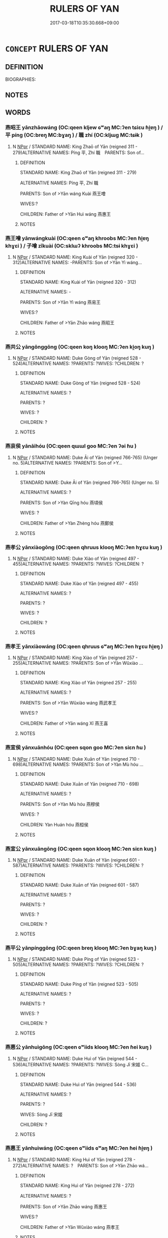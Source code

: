 # -*- mode: mandoku-tls-view -*-
#+TITLE: RULERS OF YAN
#+DATE: 2017-03-18T10:35:30.668+09:00        
#+STARTUP: content
* =CONCEPT= RULERS OF YAN
:PROPERTIES:
:CUSTOM_ID: uuid-6a422b44-1faa-4604-84c1-b087b1f179ee
:TR_ZH: 燕君主
:END:
** DEFINITION

BIOGRAPHIES:

** NOTES

** WORDS
   :PROPERTIES:
   :VISIBILITY: children
   :END:
*** 燕昭王 yānzhāowáng (OC:qeen kljew ɢʷaŋ MC:ʔen tɕiɛu ɦi̯ɐŋ ) / 平 píng (OC:breŋ MC:bɣaŋ ) / 職 zhí (OC:kljɯɡ MC:tɕɨk )
:PROPERTIES:
:CUSTOM_ID: uuid-41143df6-f79f-44b2-9fa8-3b9a97755817
:Char+: 燕(86,12/16) 昭(72,5/9) 王(96,0/4) 
:Char+: 平(51,2/5) 
:Char+: 職(128,12/18) 
:GY_IDS+: uuid-469a7f78-1e03-4675-bb6f-535f87df6708 uuid-937e8007-3145-4313-ad75-4db46454a72a uuid-3b611bc0-1264-4fb0-b354-69ff386f2094
:PY+: yān zhāo wáng   
:OC+: qeen kljew ɢʷaŋ   
:MC+: ʔen tɕiɛu ɦi̯ɐŋ   
:GY_IDS+: uuid-c9cae2f5-ed2c-4c67-afd6-bbdcacee076f
:PY+: píng     
:OC+: breŋ     
:MC+: bɣaŋ     
:GY_IDS+: uuid-4aed5dd0-d8d5-44af-a56a-da64b1ee1642
:PY+: zhí     
:OC+: kljɯɡ     
:MC+: tɕɨk     
:END: 
**** N [[tls:syn-func::#uuid-c43c0bab-2810-42a4-a6be-e4641d9b6632][NPpr]] / STANDARD NAME: King Zhaō of Yān (reigned 311 - 279)ALTERNATIVE NAMES: Píng 平, Zhí 職　PARENTS: Son of...
:PROPERTIES:
:CUSTOM_ID: uuid-95f7ca0f-6010-4b4f-9767-89c7c8bd68ae
:END:
****** DEFINITION

STANDARD NAME: King Zhaō of Yān (reigned 311 - 279)

ALTERNATIVE NAMES: Píng 平, Zhí 職　

PARENTS: Son of >Yān wáng Kuài 燕王噲 

WIVES:?

CHILDREN: Father of >Yān Huì wáng 燕惠王

****** NOTES

*** 燕王噲 yānwángkuài (OC:qeen ɢʷaŋ khroobs MC:ʔen ɦi̯ɐŋ khɣɛi ) / 子噲 zǐkuài (OC:sklɯʔ khroobs MC:tsɨ khɣɛi )
:PROPERTIES:
:CUSTOM_ID: uuid-41b893a2-2470-47ce-8783-e9b8a483ee8f
:Char+: 燕(86,12/16) 王(96,0/4) 噲(30,13/16) 
:Char+: 子(39,0/3) 噲(30,13/16) 
:GY_IDS+: uuid-469a7f78-1e03-4675-bb6f-535f87df6708 uuid-3b611bc0-1264-4fb0-b354-69ff386f2094 uuid-f7a1c88f-4e2d-4fae-b10c-b5500cdd71c1
:PY+: yān wáng kuài   
:OC+: qeen ɢʷaŋ khroobs   
:MC+: ʔen ɦi̯ɐŋ khɣɛi   
:GY_IDS+: uuid-07663ff4-7717-4a8f-a2d7-0c53aea2ca19 uuid-f7a1c88f-4e2d-4fae-b10c-b5500cdd71c1
:PY+: zǐ kuài    
:OC+: sklɯʔ khroobs    
:MC+: tsɨ khɣɛi    
:END: 
**** N [[tls:syn-func::#uuid-c43c0bab-2810-42a4-a6be-e4641d9b6632][NPpr]] / STANDARD NAME: King Kuài of Yān (reigned 320 - 312)ALTERNATIVE NAMES: -PARENTS: Son of >Yān Yì wáng...
:PROPERTIES:
:CUSTOM_ID: uuid-23ecc440-82fd-4418-b10b-8fee649f19dd
:END:
****** DEFINITION

STANDARD NAME: King Kuài of Yān (reigned 320 - 312)

ALTERNATIVE NAMES: -

PARENTS: Son of >Yān Yì wáng 燕易王 

WIVES:?

CHILDREN: Father of >Yān Zhāo wáng 燕昭王

****** NOTES

*** 燕共公 yāngōnggōng (OC:qeen koŋ klooŋ MC:ʔen ki̯oŋ kuŋ )
:PROPERTIES:
:CUSTOM_ID: uuid-0bc1f590-d8c2-47d3-8a7f-1dd04010617a
:Char+: 燕(86,12/16) 共(12,4/6) 公(12,2/4) 
:GY_IDS+: uuid-469a7f78-1e03-4675-bb6f-535f87df6708 uuid-df0ef17d-04e9-4382-87d5-e6a239d1682b uuid-70c383f8-2df7-4ea7-b7de-c35874bb4e03
:PY+: yān gōng gōng   
:OC+: qeen koŋ klooŋ   
:MC+: ʔen ki̯oŋ kuŋ   
:END: 
**** N [[tls:syn-func::#uuid-c43c0bab-2810-42a4-a6be-e4641d9b6632][NPpr]] / STANDARD NAME: Duke Gòng of Yān (reigned 528 - 524)ALTERNATIVE NAMES: ?PARENTS: ?WIVES: ?CHILDREN: ?
:PROPERTIES:
:CUSTOM_ID: uuid-ba35ad31-09f4-414c-86cf-a9288b95b65f
:END:
****** DEFINITION

STANDARD NAME: Duke Gòng of Yān (reigned 528 - 524)

ALTERNATIVE NAMES: ?

PARENTS: ?

WIVES: ?

CHILDREN: ?

****** NOTES

*** 燕哀侯 yānāihóu (OC:qeen qɯɯl ɡoo MC:ʔen ʔəi ɦu )
:PROPERTIES:
:CUSTOM_ID: uuid-32b546ae-0d7b-4691-a907-7762c06b4365
:Char+: 燕(86,12/16) 哀(30,6/9) 侯(9,7/9) 
:GY_IDS+: uuid-469a7f78-1e03-4675-bb6f-535f87df6708 uuid-1723183a-aea9-4aa2-9834-256911344dea uuid-e07fe193-03e5-4249-9fa8-ce8fd1221890
:PY+: yān āi hóu   
:OC+: qeen qɯɯl ɡoo   
:MC+: ʔen ʔəi ɦu   
:END: 
**** N [[tls:syn-func::#uuid-c43c0bab-2810-42a4-a6be-e4641d9b6632][NPpr]] / STANDARD NAME: Duke Āi of Yān (reigned 766-765) (Unger no. 5)ALTERNATIVE NAMES: ?PARENTS: Son of >Y...
:PROPERTIES:
:CUSTOM_ID: uuid-61049dda-58a0-4c47-864f-745910c4dd09
:END:
****** DEFINITION

STANDARD NAME: Duke Āi of Yān (reigned 766-765) (Unger no. 5)

ALTERNATIVE NAMES: ?

PARENTS: Son of >Yàn Qīng hóu 燕頃侯 

WIVES: ?

CHILDREN: Father of >Yàn Zhèng hóu 燕鄭侯

****** NOTES

*** 燕孝公 yānxiàogōng (OC:qeen qhruus klooŋ MC:ʔen hɣɛu kuŋ )
:PROPERTIES:
:CUSTOM_ID: uuid-eb4cf601-63c6-4f3a-bcc3-bce9dacc02e1
:Char+: 燕(86,12/16) 孝(39,4/7) 公(12,2/4) 
:GY_IDS+: uuid-469a7f78-1e03-4675-bb6f-535f87df6708 uuid-3cdb0bd0-de97-457e-8cd5-51aaead7e6bc uuid-70c383f8-2df7-4ea7-b7de-c35874bb4e03
:PY+: yān xiào gōng   
:OC+: qeen qhruus klooŋ   
:MC+: ʔen hɣɛu kuŋ   
:END: 
**** N [[tls:syn-func::#uuid-c43c0bab-2810-42a4-a6be-e4641d9b6632][NPpr]] / STANDARD NAME: Duke Xiào of Yān (reigned 497 - 455)ALTERNATIVE NAMES: ?PARENTS: ?WIVES: ?CHILDREN: ?
:PROPERTIES:
:CUSTOM_ID: uuid-7fa68398-788b-41ca-ba86-088a1080f70d
:END:
****** DEFINITION

STANDARD NAME: Duke Xiào of Yān (reigned 497 - 455)

ALTERNATIVE NAMES: ?

PARENTS: ?

WIVES: ?

CHILDREN: ?

****** NOTES

*** 燕孝王 yānxiàowáng (OC:qeen qhruus ɢʷaŋ MC:ʔen hɣɛu ɦi̯ɐŋ )
:PROPERTIES:
:CUSTOM_ID: uuid-fb439863-47ad-41d6-b20a-efe189b00e11
:Char+: 燕(86,12/16) 孝(39,4/7) 王(96,0/4) 
:GY_IDS+: uuid-469a7f78-1e03-4675-bb6f-535f87df6708 uuid-3cdb0bd0-de97-457e-8cd5-51aaead7e6bc uuid-3b611bc0-1264-4fb0-b354-69ff386f2094
:PY+: yān xiào wáng   
:OC+: qeen qhruus ɢʷaŋ   
:MC+: ʔen hɣɛu ɦi̯ɐŋ   
:END: 
**** N [[tls:syn-func::#uuid-c43c0bab-2810-42a4-a6be-e4641d9b6632][NPpr]] / STANDARD NAME: King Xiào of Yān (reigned 257 - 255)ALTERNATIVE NAMES: ?PARENTS: Son of >Yān Wǔxiào ...
:PROPERTIES:
:CUSTOM_ID: uuid-4f3376a6-c5e5-4c5f-a740-115b6e5e8c46
:END:
****** DEFINITION

STANDARD NAME: King Xiào of Yān (reigned 257 - 255)

ALTERNATIVE NAMES: ?

PARENTS: Son of >Yān Wǔxiào wáng 燕武孝王 

WIVES:?

CHILDREN: Father of >Yān wáng Xǐ 燕王喜

****** NOTES

*** 燕宣侯 yānxuānhóu (OC:qeen sqon ɡoo MC:ʔen siɛn ɦu )
:PROPERTIES:
:CUSTOM_ID: uuid-eb311641-8787-4563-88b8-5c37d0b73951
:Char+: 燕(86,12/16) 宣(40,6/9) 侯(9,7/9) 
:GY_IDS+: uuid-469a7f78-1e03-4675-bb6f-535f87df6708 uuid-6a7ce83a-9487-4ad0-a3ee-caf9a9d5ae64 uuid-e07fe193-03e5-4249-9fa8-ce8fd1221890
:PY+: yān xuān hóu   
:OC+: qeen sqon ɡoo   
:MC+: ʔen siɛn ɦu   
:END: 
**** N [[tls:syn-func::#uuid-c43c0bab-2810-42a4-a6be-e4641d9b6632][NPpr]] / STANDARD NAME: Duke Xuān of Yān (reigned 710 - 698)ALTERNATIVE NAMES: ?PARENTS: Son of >Yàn Mù hóu ...
:PROPERTIES:
:CUSTOM_ID: uuid-a2624a6b-e1c0-40ea-afeb-dff4734b0e9b
:END:
****** DEFINITION

STANDARD NAME: Duke Xuān of Yān (reigned 710 - 698)

ALTERNATIVE NAMES: ?

PARENTS: Son of >Yàn Mù hóu 燕穆侯 

WIVES: ?

CHILDREN: Yàn Huán hóu 燕桓侯

****** NOTES

*** 燕宣公 yānxuāngōng (OC:qeen sqon klooŋ MC:ʔen siɛn kuŋ )
:PROPERTIES:
:CUSTOM_ID: uuid-aaefdd49-95e2-47a2-ae39-7b70889ee8cf
:Char+: 燕(86,12/16) 宣(40,6/9) 公(12,2/4) 
:GY_IDS+: uuid-469a7f78-1e03-4675-bb6f-535f87df6708 uuid-6a7ce83a-9487-4ad0-a3ee-caf9a9d5ae64 uuid-70c383f8-2df7-4ea7-b7de-c35874bb4e03
:PY+: yān xuān gōng   
:OC+: qeen sqon klooŋ   
:MC+: ʔen siɛn kuŋ   
:END: 
**** N [[tls:syn-func::#uuid-c43c0bab-2810-42a4-a6be-e4641d9b6632][NPpr]] / STANDARD NAME: Duke Xuān of Yān (reigned 601 - 587)ALTERNATIVE NAMES: ?PARENTS: ?WIVES: ?CHILDREN: ?
:PROPERTIES:
:CUSTOM_ID: uuid-e0c6cb0b-6500-40ce-9bae-2706368f25ac
:END:
****** DEFINITION

STANDARD NAME: Duke Xuān of Yān (reigned 601 - 587)

ALTERNATIVE NAMES: ?

PARENTS: ?

WIVES: ?

CHILDREN: ?

****** NOTES

*** 燕平公 yānpínggōng (OC:qeen breŋ klooŋ MC:ʔen bɣaŋ kuŋ )
:PROPERTIES:
:CUSTOM_ID: uuid-d44c05fd-cf0d-4709-81d0-5a931145cd93
:Char+: 燕(86,12/16) 平(51,2/5) 公(12,2/4) 
:GY_IDS+: uuid-469a7f78-1e03-4675-bb6f-535f87df6708 uuid-c9cae2f5-ed2c-4c67-afd6-bbdcacee076f uuid-70c383f8-2df7-4ea7-b7de-c35874bb4e03
:PY+: yān píng gōng   
:OC+: qeen breŋ klooŋ   
:MC+: ʔen bɣaŋ kuŋ   
:END: 
**** N [[tls:syn-func::#uuid-c43c0bab-2810-42a4-a6be-e4641d9b6632][NPpr]] / STANDARD NAME: Duke Píng of Yān (reigned 523 - 505)ALTERNATIVE NAMES: ?PARENTS: ?WIVES: ?CHILDREN: ?
:PROPERTIES:
:CUSTOM_ID: uuid-69ce8fea-d5fd-496f-a792-0d8b8d8c5319
:END:
****** DEFINITION

STANDARD NAME: Duke Píng of Yān (reigned 523 - 505)

ALTERNATIVE NAMES: ?

PARENTS: ?

WIVES: ?

CHILDREN: ?

****** NOTES

*** 燕惠公 yānhuìgōng (OC:qeen ɢʷiids klooŋ MC:ʔen ɦei kuŋ )
:PROPERTIES:
:CUSTOM_ID: uuid-924952d5-b257-4240-a40c-14ad9a81a7c4
:Char+: 燕(86,12/16) 惠(61,8/12) 公(12,2/4) 
:GY_IDS+: uuid-469a7f78-1e03-4675-bb6f-535f87df6708 uuid-c855bced-1feb-44f9-a041-efc808d361d3 uuid-70c383f8-2df7-4ea7-b7de-c35874bb4e03
:PY+: yān huì gōng   
:OC+: qeen ɢʷiids klooŋ   
:MC+: ʔen ɦei kuŋ   
:END: 
**** N [[tls:syn-func::#uuid-c43c0bab-2810-42a4-a6be-e4641d9b6632][NPpr]] / STANDARD NAME: Duke Huì of Yān (reigned 544 - 536)ALTERNATIVE NAMES: ?PARENTS: ?WIVES: Sòng Jī 宋姬 C...
:PROPERTIES:
:CUSTOM_ID: uuid-6ffaebae-4318-49d8-950e-a6ba6ceb054d
:END:
****** DEFINITION

STANDARD NAME: Duke Huì of Yān (reigned 544 - 536)

ALTERNATIVE NAMES: ?

PARENTS: ?

WIVES: Sòng Jī 宋姬 

CHILDREN: ?

****** NOTES

*** 燕惠王 yānhuìwáng (OC:qeen ɢʷiids ɢʷaŋ MC:ʔen ɦei ɦi̯ɐŋ )
:PROPERTIES:
:CUSTOM_ID: uuid-aa263c43-ad5c-47d9-9883-bdb80bff2d8f
:Char+: 燕(86,12/16) 惠(61,8/12) 王(96,0/4) 
:GY_IDS+: uuid-469a7f78-1e03-4675-bb6f-535f87df6708 uuid-c855bced-1feb-44f9-a041-efc808d361d3 uuid-3b611bc0-1264-4fb0-b354-69ff386f2094
:PY+: yān huì wáng   
:OC+: qeen ɢʷiids ɢʷaŋ   
:MC+: ʔen ɦei ɦi̯ɐŋ   
:END: 
**** N [[tls:syn-func::#uuid-c43c0bab-2810-42a4-a6be-e4641d9b6632][NPpr]] / STANDARD NAME: King Huì of Yān (reigned 278 - 272)ALTERNATIVE NAMES: ?　PARENTS: Son of >Yān Zhāo wá...
:PROPERTIES:
:CUSTOM_ID: uuid-26249bb4-9fe1-4350-b73f-cd4b9331dd82
:END:
****** DEFINITION

STANDARD NAME: King Huì of Yān (reigned 278 - 272)

ALTERNATIVE NAMES: ?　

PARENTS: Son of >Yān Zhāo wáng 燕惠王 

WIVES:?

CHILDREN: Father of >Yān Wǔxiào wáng 燕孝王 



****** NOTES

*** 燕悼公 yāndàogōng (OC:qeen deewɡs klooŋ MC:ʔen dɑu kuŋ )
:PROPERTIES:
:CUSTOM_ID: uuid-5eb12404-c98b-472c-8548-950ec29b4db1
:Char+: 燕(86,12/16) 悼(61,8/11) 公(12,2/4) 
:GY_IDS+: uuid-469a7f78-1e03-4675-bb6f-535f87df6708 uuid-c0065aad-09d8-4ab4-9d9d-a8f7198491e9 uuid-70c383f8-2df7-4ea7-b7de-c35874bb4e03
:PY+: yān dào gōng   
:OC+: qeen deewɡs klooŋ   
:MC+: ʔen dɑu kuŋ   
:END: 
**** N [[tls:syn-func::#uuid-c43c0bab-2810-42a4-a6be-e4641d9b6632][NPpr]] / STANDARD NAME: Duke Dào of Yān (reigned 535 - 529)ALTERNATIVE NAMES: ?PARENTS: ?WIVES: ?CHILDREN: ?
:PROPERTIES:
:CUSTOM_ID: uuid-c4c24d47-3ee5-4926-b996-98a0c53469d5
:END:
****** DEFINITION

STANDARD NAME: Duke Dào of Yān (reigned 535 - 529)

ALTERNATIVE NAMES: ?

PARENTS: ?

WIVES: ?

CHILDREN: ?

****** NOTES

*** 燕懿公 yānyìgōng (OC:qeen qriɡs klooŋ MC:ʔen ʔi kuŋ )
:PROPERTIES:
:CUSTOM_ID: uuid-381ac46e-c592-4927-9743-4f69704510a5
:Char+: 燕(86,12/16) 懿(61,18/22) 公(12,2/4) 
:GY_IDS+: uuid-469a7f78-1e03-4675-bb6f-535f87df6708 uuid-ed054aa1-20e4-49aa-992f-1cc2fcee2d9f uuid-70c383f8-2df7-4ea7-b7de-c35874bb4e03
:PY+: yān yì gōng   
:OC+: qeen qriɡs klooŋ   
:MC+: ʔen ʔi kuŋ   
:END: 
**** N [[tls:syn-func::#uuid-c43c0bab-2810-42a4-a6be-e4641d9b6632][NPpr]] / STANDARD NAME: Duke Yì of Yān (reigned 548 - 545)ALTERNATIVE NAMES: ?PARENTS: ?WIVES: ?CHILDREN: ?
:PROPERTIES:
:CUSTOM_ID: uuid-05a42bda-7dcd-498e-b2a4-7cf2fdce652d
:END:
****** DEFINITION

STANDARD NAME: Duke Yì of Yān (reigned 548 - 545)

ALTERNATIVE NAMES: ?

PARENTS: ?

WIVES: ?

CHILDREN: ?

****** NOTES

*** 燕成公 yānchénggōng (OC:qeen djeŋ klooŋ MC:ʔen dʑiɛŋ kuŋ )
:PROPERTIES:
:CUSTOM_ID: uuid-ef959fdf-e121-40d6-936a-e1842e2bcf33
:Char+: 燕(86,12/16) 成(62,2/7) 公(12,2/4) 
:GY_IDS+: uuid-469a7f78-1e03-4675-bb6f-535f87df6708 uuid-267730e0-be39-4e07-8516-1f546c7c591b uuid-70c383f8-2df7-4ea7-b7de-c35874bb4e03
:PY+: yān chéng gōng   
:OC+: qeen djeŋ klooŋ   
:MC+: ʔen dʑiɛŋ kuŋ   
:END: 
**** N [[tls:syn-func::#uuid-c43c0bab-2810-42a4-a6be-e4641d9b6632][NPpr]] / STANDARD NAME: Duke Chéng of Yān (reigned 554 - 439)ALTERNATIVE NAMES: Dài 戴 PARENTS: ?WIVES: ?CHIL...
:PROPERTIES:
:CUSTOM_ID: uuid-c8ca510f-2066-4d05-a5be-a7c028b00e12
:END:
****** DEFINITION

STANDARD NAME: Duke Chéng of Yān (reigned 554 - 439)

ALTERNATIVE NAMES: Dài 戴 

PARENTS: ?

WIVES: ?

CHILDREN: ?

****** NOTES

*** 燕文公 yānwéngōng (OC:qeen mɯn klooŋ MC:ʔen mi̯un kuŋ )
:PROPERTIES:
:CUSTOM_ID: uuid-3052eab6-4a61-40e5-ac58-b9758ab0b738
:Char+: 燕(86,12/16) 文(67,0/4) 公(12,2/4) 
:GY_IDS+: uuid-469a7f78-1e03-4675-bb6f-535f87df6708 uuid-9bad1e6b-8012-44fa-9361-adf5aa491542 uuid-70c383f8-2df7-4ea7-b7de-c35874bb4e03
:PY+: yān wén gōng   
:OC+: qeen mɯn klooŋ   
:MC+: ʔen mi̯un kuŋ   
:END: 
**** N [[tls:syn-func::#uuid-c43c0bab-2810-42a4-a6be-e4641d9b6632][NPpr]] / 1) STANDARD NAME: Duke Wén of Yān (reigned 554 - 549)ALTERNATIVE NAMES: ?PARENTS: ?WIVES: ?CHILDREN...
:PROPERTIES:
:CUSTOM_ID: uuid-e9173009-d350-41a3-ab06-e541b9cc91ed
:END:
****** DEFINITION

1) STANDARD NAME: Duke Wén of Yān (reigned 554 - 549)

ALTERNATIVE NAMES: ?

PARENTS: ?

WIVES: ?

CHILDREN: ? 



2) STANDARD NAME: Duke Wén of Yān (reigned 361 - 337)

ALTERNATIVE NAME: ? 

PARENTS: ?

WIVES: ?

CHILDREN:

****** NOTES

*** 燕易王 yānyìwáng (OC:qeen leeɡs ɢʷaŋ MC:ʔen jiɛ ɦi̯ɐŋ )
:PROPERTIES:
:CUSTOM_ID: uuid-4876ee00-b1f8-4c33-b2f9-63c63f72cf37
:Char+: 燕(86,12/16) 易(72,4/8) 王(96,0/4) 
:GY_IDS+: uuid-469a7f78-1e03-4675-bb6f-535f87df6708 uuid-1ee42dfc-9082-4c7d-bc0e-678391ff5673 uuid-3b611bc0-1264-4fb0-b354-69ff386f2094
:PY+: yān yì wáng   
:OC+: qeen leeɡs ɢʷaŋ   
:MC+: ʔen jiɛ ɦi̯ɐŋ   
:END: 
**** N [[tls:syn-func::#uuid-c43c0bab-2810-42a4-a6be-e4641d9b6632][NPpr]] / STANDARD NAME: King Yì of Yān (reigned 332 - 321)ALTERNATIVE NAMES: ?PARENTS: Son of >Yān Wén hóu 燕...
:PROPERTIES:
:CUSTOM_ID: uuid-c28bd46f-07e5-4988-a114-98b9376fe141
:END:
****** DEFINITION

STANDARD NAME: King Yì of Yān (reigned 332 - 321)

ALTERNATIVE NAMES: ?

PARENTS: Son of >Yān Wén hóu 燕文侯 

WIVES:?

CHILDREN: Father of >Yān wáng Kuài 燕王噲

****** NOTES

*** 燕昭公 yānzhāogōng (OC:qeen kljew klooŋ MC:ʔen tɕiɛu kuŋ )
:PROPERTIES:
:CUSTOM_ID: uuid-13a291fc-0c2c-499b-a75b-9e10b1cc73f2
:Char+: 燕(86,12/16) 昭(72,5/9) 公(12,2/4) 
:GY_IDS+: uuid-469a7f78-1e03-4675-bb6f-535f87df6708 uuid-937e8007-3145-4313-ad75-4db46454a72a uuid-70c383f8-2df7-4ea7-b7de-c35874bb4e03
:PY+: yān zhāo gōng   
:OC+: qeen kljew klooŋ   
:MC+: ʔen tɕiɛu kuŋ   
:END: 
**** N [[tls:syn-func::#uuid-c43c0bab-2810-42a4-a6be-e4641d9b6632][NPpr]] / STANDARD NAME: Duke Zhāo of Yān (reigned 586 - 574)ALTERNATIVE NAMES: ?PARENTS: ?WIVES: ?CHILDREN: ?
:PROPERTIES:
:CUSTOM_ID: uuid-13ed148c-05fb-4a0b-8c54-8b049f49f9ba
:END:
****** DEFINITION

STANDARD NAME: Duke Zhāo of Yān (reigned 586 - 574)

ALTERNATIVE NAMES: ?

PARENTS: ?

WIVES: ?

CHILDREN: ?

****** NOTES

*** 燕桓侯 yānhuánhóu (OC:qeen ɢoon ɡoo MC:ʔen ɦʷɑn ɦu )
:PROPERTIES:
:CUSTOM_ID: uuid-b89298d1-c754-4c8b-b7fc-13e4376936e6
:Char+: 燕(86,12/16) 桓(75,6/10) 侯(9,7/9) 
:GY_IDS+: uuid-469a7f78-1e03-4675-bb6f-535f87df6708 uuid-5f80ea4a-4b7d-4848-b8db-9fdbb95fe044 uuid-e07fe193-03e5-4249-9fa8-ce8fd1221890
:PY+: yān huán hóu   
:OC+: qeen ɢoon ɡoo   
:MC+: ʔen ɦʷɑn ɦu   
:END: 
**** N [[tls:syn-func::#uuid-c43c0bab-2810-42a4-a6be-e4641d9b6632][NPpr]] / STANDARD NAME: Duke Huán of Yān (reigned 697 - 691)ALTERNATIVE NAMES: ?PARENTS: Son of >Yàn Xuān hó...
:PROPERTIES:
:CUSTOM_ID: uuid-6e9c4906-3f45-4cd1-b365-5438c1ebc534
:END:
****** DEFINITION

STANDARD NAME: Duke Huán of Yān (reigned 697 - 691)

ALTERNATIVE NAMES: ?

PARENTS: Son of >Yàn Xuān hóu 燕宣侯 

WIVES: ?

CHILDREN: Father of >Yàn Zhuāng gōng 燕莊公

****** NOTES

*** 燕桓公 yānhuángōng (OC:qeen ɢoon klooŋ MC:ʔen ɦʷɑn kuŋ )
:PROPERTIES:
:CUSTOM_ID: uuid-e5586a37-ce21-48c4-94bb-4ce7c3afdf50
:Char+: 燕(86,12/16) 桓(75,6/10) 公(12,2/4) 
:GY_IDS+: uuid-469a7f78-1e03-4675-bb6f-535f87df6708 uuid-5f80ea4a-4b7d-4848-b8db-9fdbb95fe044 uuid-70c383f8-2df7-4ea7-b7de-c35874bb4e03
:PY+: yān huán gōng   
:OC+: qeen ɢoon klooŋ   
:MC+: ʔen ɦʷɑn kuŋ   
:END: 
**** N [[tls:syn-func::#uuid-c43c0bab-2810-42a4-a6be-e4641d9b6632][NPpr]] / 1) STANDARD NAME: Duke Huán of Yān (reigned 617 - 602)ALTERNATIVE NAMES: ?PARENTS: ?WIVES: ?CHILDRE...
:PROPERTIES:
:CUSTOM_ID: uuid-50ef63de-1020-451f-82e3-62cf8fbafd90
:END:
****** DEFINITION

1) STANDARD NAME: Duke Huán of Yān (reigned 617 - 602)

ALTERNATIVE NAMES: ?

PARENTS: ?

WIVES: ?

CHILDREN: ?



2) STANDARD NAME: Duke Huán of Yān (reigned 369 - 362)

ALTERNATIVE NAMES: ?

PARENTS: ?

WIVES: ? 

CHILDREN:

****** NOTES

*** 燕武公 yānwǔgōng (OC:qeen mbaʔ klooŋ MC:ʔen mi̯o kuŋ )
:PROPERTIES:
:CUSTOM_ID: uuid-e615c1b1-43f4-4e4e-8d19-edbe11aa6755
:Char+: 燕(86,12/16) 武(77,4/8) 公(12,2/4) 
:GY_IDS+: uuid-469a7f78-1e03-4675-bb6f-535f87df6708 uuid-ff63e611-b1dc-4022-a043-233396712bbc uuid-70c383f8-2df7-4ea7-b7de-c35874bb4e03
:PY+: yān wǔ gōng   
:OC+: qeen mbaʔ klooŋ   
:MC+: ʔen mi̯o kuŋ   
:END: 
**** N [[tls:syn-func::#uuid-c43c0bab-2810-42a4-a6be-e4641d9b6632][NPpr]] / STANDARD NAME: Duke Wǔ of Yān (reigned 573 - 555)ALTERNATIVE NAMES: ?PARENTS: ?WIVES: ?CHILDREN: ?
:PROPERTIES:
:CUSTOM_ID: uuid-21da7268-da30-4691-92a1-7ae7263bbf9c
:END:
****** DEFINITION

STANDARD NAME: Duke Wǔ of Yān (reigned 573 - 555)

ALTERNATIVE NAMES: ?

PARENTS: ?

WIVES: ?

CHILDREN: ?

****** NOTES

*** 燕獻公 yānxiàngōng (OC:qeen hŋans klooŋ MC:ʔen hi̯ɐn kuŋ )
:PROPERTIES:
:CUSTOM_ID: uuid-458ccfb6-74f3-4bb4-8fcd-83f0ed6cc02e
:Char+: 燕(86,12/16) 獻(94,16/19) 公(12,2/4) 
:GY_IDS+: uuid-469a7f78-1e03-4675-bb6f-535f87df6708 uuid-60bb1840-237b-43b4-8ec5-c71f6b27ddb0 uuid-70c383f8-2df7-4ea7-b7de-c35874bb4e03
:PY+: yān xiàn gōng   
:OC+: qeen hŋans klooŋ   
:MC+: ʔen hi̯ɐn kuŋ   
:END: 
**** N [[tls:syn-func::#uuid-c43c0bab-2810-42a4-a6be-e4641d9b6632][NPpr]] / STANDARD NAME: Duke Xiàn of Yān (reigned 492 - 465)ALTERNATIVE NAMES: ?PARENTS: ?WIVES: ?CHILDREN: ?
:PROPERTIES:
:CUSTOM_ID: uuid-a1f397b7-0714-414d-aa5f-6f5ac955587d
:END:
****** DEFINITION

STANDARD NAME: Duke Xiàn of Yān (reigned 492 - 465)

ALTERNATIVE NAMES: ?

PARENTS: ?

WIVES: ?

CHILDREN: ?

****** NOTES

*** 燕王喜 yānwángxǐ (OC:qeen ɢʷaŋ qhɯʔ MC:ʔen ɦi̯ɐŋ hɨ )
:PROPERTIES:
:CUSTOM_ID: uuid-3ca505ae-8fc9-4f2f-ad6d-08993d473b19
:Char+: 燕(86,12/16) 王(96,0/4) 喜(30,9/12) 
:GY_IDS+: uuid-469a7f78-1e03-4675-bb6f-535f87df6708 uuid-3b611bc0-1264-4fb0-b354-69ff386f2094 uuid-c4711853-e554-4934-bdf2-97e5b33fbc53
:PY+: yān wáng xǐ   
:OC+: qeen ɢʷaŋ qhɯʔ   
:MC+: ʔen ɦi̯ɐŋ hɨ   
:END: 
**** N [[tls:syn-func::#uuid-c43c0bab-2810-42a4-a6be-e4641d9b6632][NPpr]] / STANDARD NAME: King Xǐ of Yān (reigned 254 - 222)ALTERNATIVE NAMES: -PARENTS: Son of >Yān Xiào wáng...
:PROPERTIES:
:CUSTOM_ID: uuid-6f4443fc-6be6-4e7f-955f-d56ca8980051
:END:
****** DEFINITION

STANDARD NAME: King Xǐ of Yān (reigned 254 - 222)

ALTERNATIVE NAMES: -

PARENTS: Son of >Yān Xiào wáng 燕孝王 

WIVES:?

CHILDREN: -

****** NOTES

*** 燕穆侯 yānmùhóu (OC:qeen muɡ ɡoo MC:ʔen muk ɦu )
:PROPERTIES:
:CUSTOM_ID: uuid-f00c7f69-99a7-4052-a334-59a4b2f78204
:Char+: 燕(86,12/16) 穆(115,11/16) 侯(9,7/9) 
:GY_IDS+: uuid-469a7f78-1e03-4675-bb6f-535f87df6708 uuid-9a5bdd15-db2f-4088-8ba2-afea012cdde8 uuid-e07fe193-03e5-4249-9fa8-ce8fd1221890
:PY+: yān mù hóu   
:OC+: qeen muɡ ɡoo   
:MC+: ʔen muk ɦu   
:END: 
**** N [[tls:syn-func::#uuid-c43c0bab-2810-42a4-a6be-e4641d9b6632][NPpr]] / STANDARD NAME: Duke Mù of Yān (reigned 728 - 711)ALTERNATIVE NAMES: PARENTS: Son of Yàn Zhèng hóu 燕...
:PROPERTIES:
:CUSTOM_ID: uuid-701cd7b0-32b6-4111-88c9-3fb92460340c
:END:
****** DEFINITION

STANDARD NAME: Duke Mù of Yān (reigned 728 - 711)

ALTERNATIVE NAMES: 

PARENTS: Son of Yàn Zhèng hóu 燕鄭侯 

WIVES: ?

CHILDREN: Father of >Yàn Xuān hóu 燕宣侯

****** NOTES

*** 燕簡公 yānjiǎngōng (OC:qeen kreenʔ klooŋ MC:ʔen kɣɛn kuŋ )
:PROPERTIES:
:CUSTOM_ID: uuid-5300e17a-98da-45e0-b4bf-c46e5f51048e
:Char+: 燕(86,12/16) 簡(118,12/18) 公(12,2/4) 
:GY_IDS+: uuid-469a7f78-1e03-4675-bb6f-535f87df6708 uuid-db502f4f-5cad-49d9-8812-7fee90fc2786 uuid-70c383f8-2df7-4ea7-b7de-c35874bb4e03
:PY+: yān jiǎn gōng   
:OC+: qeen kreenʔ klooŋ   
:MC+: ʔen kɣɛn kuŋ   
:END: 
**** N [[tls:syn-func::#uuid-c43c0bab-2810-42a4-a6be-e4641d9b6632][NPpr]] / 1) STANDARD NAME: Duke Jiǎn of Yān (reigned 504 - 493)ALTERNATIVE NAMES: ?PARENTS: ?WIVES: ?CHILDRE...
:PROPERTIES:
:CUSTOM_ID: uuid-debc6549-8c23-4415-9a1f-3bd2d9b8f303
:END:
****** DEFINITION

1) STANDARD NAME: Duke Jiǎn of Yān (reigned 504 - 493)

ALTERNATIVE NAMES: ?

PARENTS: ?

WIVES: ?

CHILDREN: ? 



2) STANDARD NAME: Duke Jiǎn of Yān (reigned 414 - 370)

ALTERNATIVE NAME: 

PARENTS: 

WIVES: 

CHILDREN:

****** NOTES

*** 燕莊公 yānzhuānggōng (OC:qeen skraŋ klooŋ MC:ʔen ʈʂi̯ɐŋ kuŋ )
:PROPERTIES:
:CUSTOM_ID: uuid-7ce058e0-eebe-412f-bc45-f69d99929a17
:Char+: 燕(86,12/16) 莊(140,7/13) 公(12,2/4) 
:GY_IDS+: uuid-469a7f78-1e03-4675-bb6f-535f87df6708 uuid-67226c6e-a457-423f-8cb2-0bb342f8afa0 uuid-70c383f8-2df7-4ea7-b7de-c35874bb4e03
:PY+: yān zhuāng gōng   
:OC+: qeen skraŋ klooŋ   
:MC+: ʔen ʈʂi̯ɐŋ kuŋ   
:END: 
**** N [[tls:syn-func::#uuid-c43c0bab-2810-42a4-a6be-e4641d9b6632][NPpr]] / STANDARD NAME: Duke Zhuāng of Yān (reigned 690 - 658)ALTERNATIVE NAMES: ?PARENTS: Son of >Yàn Huán ...
:PROPERTIES:
:CUSTOM_ID: uuid-7428aa70-1e28-4f39-86d7-5ff8cf123534
:END:
****** DEFINITION

STANDARD NAME: Duke Zhuāng of Yān (reigned 690 - 658)

ALTERNATIVE NAMES: ?

PARENTS: Son of >Yàn Huán hóu 燕桓侯 

WIVES: ?

CHILDREN: Father of >Yàn Xiāng gōng 燕襄公

****** NOTES

*** 燕襄公 yānxiānggōng (OC:qeen snaŋ klooŋ MC:ʔen si̯ɐŋ kuŋ )
:PROPERTIES:
:CUSTOM_ID: uuid-cbddd5e7-ac33-4635-aa74-e2df9d581a46
:Char+: 燕(86,12/16) 襄(145,11/17) 公(12,2/4) 
:GY_IDS+: uuid-469a7f78-1e03-4675-bb6f-535f87df6708 uuid-ae1a8bdb-741b-4299-992d-da0ca5e1bc16 uuid-70c383f8-2df7-4ea7-b7de-c35874bb4e03
:PY+: yān xiāng gōng   
:OC+: qeen snaŋ klooŋ   
:MC+: ʔen si̯ɐŋ kuŋ   
:END: 
**** N [[tls:syn-func::#uuid-c43c0bab-2810-42a4-a6be-e4641d9b6632][NPpr]] / STANDARD NAME: Duke Xiāng of Yān (reigned 657 - 618)ALTERNATIVE NAMES: ?PARENTS: Son of >Yàn Zhuāng...
:PROPERTIES:
:CUSTOM_ID: uuid-b4d45363-8635-41dc-8d55-0bf59c5b7b1f
:END:
****** DEFINITION

STANDARD NAME: Duke Xiāng of Yān (reigned 657 - 618)

ALTERNATIVE NAMES: ?

PARENTS: Son of >Yàn Zhuāng gōng 

WIVES: ?

CHILDREN:

****** NOTES

*** 燕鄭侯 yānzhènghóu (OC:qeen deŋs ɡoo MC:ʔen ɖiɛŋ ɦu )
:PROPERTIES:
:CUSTOM_ID: uuid-a3196a09-d956-4694-b44b-88bc2c40bcdd
:Char+: 燕(86,12/16) 鄭(163,12/15) 侯(9,7/9) 
:GY_IDS+: uuid-469a7f78-1e03-4675-bb6f-535f87df6708 uuid-976ef71f-78a2-425c-8e4a-92bbcef00dff uuid-e07fe193-03e5-4249-9fa8-ce8fd1221890
:PY+: yān zhèng hóu   
:OC+: qeen deŋs ɡoo   
:MC+: ʔen ɖiɛŋ ɦu   
:END: 
**** N [[tls:syn-func::#uuid-c43c0bab-2810-42a4-a6be-e4641d9b6632][NPpr]] / STANDARD NAME: Duke Zhèng of Yān (reigned 764 - 729)ALTERNATIVE NAMES: Zhèng ? 鄭 PARENTS: Son of >Y...
:PROPERTIES:
:CUSTOM_ID: uuid-614a4124-fa36-4f1c-bbbd-108e79431e48
:END:
****** DEFINITION

STANDARD NAME: Duke Zhèng of Yān (reigned 764 - 729)

ALTERNATIVE NAMES: Zhèng ? 鄭 

PARENTS: Son of >Yàn Āi hóu 燕哀侯　

WIVES: ?

CHILDREN: Father of >Yàn Mù hóu 燕穆侯

****** NOTES

*** 燕閔公 yānmǐngōng (OC:qeen mrɯnʔ klooŋ MC:ʔen min kuŋ )
:PROPERTIES:
:CUSTOM_ID: uuid-51272b18-3ece-42e6-a560-8ed030ca0459
:Char+: 燕(86,12/16) 閔(169,4/12) 公(12,2/4) 
:GY_IDS+: uuid-469a7f78-1e03-4675-bb6f-535f87df6708 uuid-fb610473-7272-4c66-b46c-8659f1976dcd uuid-70c383f8-2df7-4ea7-b7de-c35874bb4e03
:PY+: yān mǐn gōng   
:OC+: qeen mrɯnʔ klooŋ   
:MC+: ʔen min kuŋ   
:END: 
**** N [[tls:syn-func::#uuid-c43c0bab-2810-42a4-a6be-e4641d9b6632][NPpr]] / STANDARD NAME: Duke Mǐn of Yān (reigned 438 - 415)ALTERNATIVE NAMES: ?PARENTS: ?WIVES: ?CHILDREN: ?
:PROPERTIES:
:CUSTOM_ID: uuid-76a2c984-b35f-4bc7-b569-fc934666e2a7
:END:
****** DEFINITION

STANDARD NAME: Duke Mǐn of Yān (reigned 438 - 415)

ALTERNATIVE NAMES: ?

PARENTS: ?

WIVES: ?

CHILDREN: ?

****** NOTES

*** 燕頃侯 yānqǐnghóu (OC:qeen khʷleŋʔ ɡoo MC:ʔen khiɛŋ ɦu )
:PROPERTIES:
:CUSTOM_ID: uuid-8e3c444d-0c88-4d02-a505-03264365fc01
:Char+: 燕(86,12/16) 頃(181,2/11) 侯(9,7/9) 
:GY_IDS+: uuid-469a7f78-1e03-4675-bb6f-535f87df6708 uuid-af3573b1-4ed4-4bd1-8e9b-0329ccf9ca55 uuid-e07fe193-03e5-4249-9fa8-ce8fd1221890
:PY+: yān qǐng hóu   
:OC+: qeen khʷleŋʔ ɡoo   
:MC+: ʔen khiɛŋ ɦu   
:END: 
**** N [[tls:syn-func::#uuid-c43c0bab-2810-42a4-a6be-e4641d9b6632][NPpr]] / STANDARD NAME: Duke Qīng of Yān (reigned 790 - 767)ALTERNATIVE NAMES: ?PARENTS: Son od >Yǎn Xí hóu ...
:PROPERTIES:
:CUSTOM_ID: uuid-db597489-000e-40da-b039-85233cebba80
:END:
****** DEFINITION

STANDARD NAME: Duke Qīng of Yān (reigned 790 - 767)

ALTERNATIVE NAMES: ?

PARENTS: Son od >Yǎn Xí hóu 燕釐侯 

WIVES: ?

CHILDREN: Father of >Yǎn Āi hóu 燕哀侯

****** NOTES

*** 燕武孝王 yānwǔxiàowáng (OC:qeen mbaʔ qhruus ɢʷaŋ MC:ʔen mi̯o hɣɛu ɦi̯ɐŋ )
:PROPERTIES:
:CUSTOM_ID: uuid-5f724372-a608-4cf0-9da2-b32df6bffbb0
:Char+: 燕(86,12/16) 武(77,4/8) 孝(39,4/7) 王(96,0/4) 
:GY_IDS+: uuid-469a7f78-1e03-4675-bb6f-535f87df6708 uuid-ff63e611-b1dc-4022-a043-233396712bbc uuid-3cdb0bd0-de97-457e-8cd5-51aaead7e6bc uuid-3b611bc0-1264-4fb0-b354-69ff386f2094
:PY+: yān wǔ xiào wáng  
:OC+: qeen mbaʔ qhruus ɢʷaŋ  
:MC+: ʔen mi̯o hɣɛu ɦi̯ɐŋ  
:END: 
**** N [[tls:syn-func::#uuid-c43c0bab-2810-42a4-a6be-e4641d9b6632][NPpr]] / STANDARD NAME: King Wǔxiào of Yān (reigned 271 - 258)ALTERNATIVE NAMES: ?　PARENTS: Son of >Yān Huì ...
:PROPERTIES:
:CUSTOM_ID: uuid-f6e664d1-ca8b-4a19-b658-9e55e3a5d5ae
:END:
****** DEFINITION

STANDARD NAME: King Wǔxiào of Yān (reigned 271 - 258)

ALTERNATIVE NAMES: ?　

PARENTS: Son of >Yān Huì wáng 燕惠王 

WIVES:?

CHILDREN: Father of >Yān Xiào wáng 燕孝王 



****** NOTES

** BIBLIOGRAPHY
bibliography:../core/tlsbib.bib
